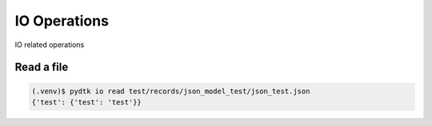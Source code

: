 IO Operations
=========

IO related operations


Read a file
***********

.. code-block:: bash

    (.venv)$ pydtk io read test/records/json_model_test/json_test.json
    {'test': {'test': 'test'}}


